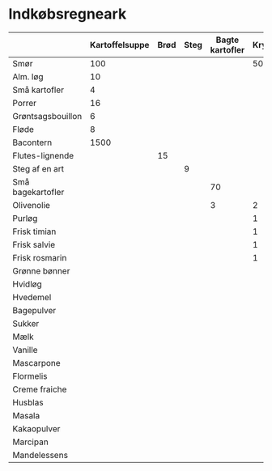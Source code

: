 * Indkøbsregneark

|                   | Kartoffelsuppe | Brød | Steg | Bagte kartofler | Kryddersmør | Bønnesalat | Tiramisu | Kransekage | Total | Enhed |
|-------------------+----------------+------+------+-----------------+-------------+------------+----------+------------+-------+-------|
| Smør              |            100 |      |      |                 |         500 |            |      250 |        300 |  1150 | g     |
| Alm. løg          |             10 |      |      |                 |             |            |          |            |    10 | stk.  |
| Små kartofler     |              4 |      |      |                 |             |            |          |            |     4 | kg    |
| Porrer            |             16 |      |      |                 |             |            |          |            |    16 | stk.  |
| Grøntsagsbouillon |              6 |      |      |                 |             |            |          |            |     6 | liter |
| Fløde             |              8 |      |      |                 |             |            |       12 |            |    20 | dl    |
| Bacontern         |           1500 |      |      |                 |             |       3000 |          |            |  4500 | g     |
| Flutes-lignende   |                |   15 |      |                 |             |            |          |            |    15 | stk.  |
| Steg af en art    |                |      |    9 |                 |             |            |          |            |     9 | kg    |
| Små bagekartofler |                |      |      |              70 |             |            |          |            |    70 | stk.  |
| Olivenolie        |                |      |      |               3 |           2 |            |          |            |     5 | dl    |
| Purløg            |                |      |      |                 |           1 |            |          |            |     1 | stk.  |
| Frisk timian      |                |      |      |                 |           1 |            |          |            |     1 | stk.  |
| Frisk salvie      |                |      |      |                 |           1 |            |          |            |     1 | stk.  |
| Frisk rosmarin    |                |      |      |                 |           1 |            |          |            |     1 | stk.  |
| Grønne bønner     |                |      |      |                 |             |          7 |          |            |     7 | kg    |
| Hvidløg           |                |      |      |                 |             |          7 |          |            |     7 | stk.  |
| Hvedemel          |                |      |      |                 |             |            |     1000 |        500 |  1500 | g     |
| Bagepulver        |                |      |      |                 |             |            |       10 |            |    10 | tsk   |
| Sukker            |                |      |      |                 |             |            |      750 |            |   750 | g     |
| Mælk              |                |      |      |                 |             |            |      9.5 |            |   9.5 | dl    |
| Vanille           |                |      |      |                 |             |            |       16 |            |    16 | tsk   |
| Mascarpone        |                |      |      |                 |             |            |     1000 |            |  1000 | g     |
| Flormelis         |                |      |      |                 |             |            |      600 |        200 |   800 | g     |
| Creme fraiche     |                |      |      |                 |             |            |       20 |            |    20 | dl    |
| Husblas           |                |      |      |                 |             |            |       16 |            |    16 | blade |
| Masala            |                |      |      |                 |             |            |       16 |            |    16 | spsk  |
| Kakaopulver       |                |      |      |                 |             |            |        1 |            |     1 | stk   |
| Marcipan          |                |      |      |                 |             |            |          |       1500 |  1500 | g     |
| Mandelessens      |                |      |      |                 |             |            |          |        1.5 |   1.5 | tsk   |
#+TBLFM: $10=vsum($2..$9)
